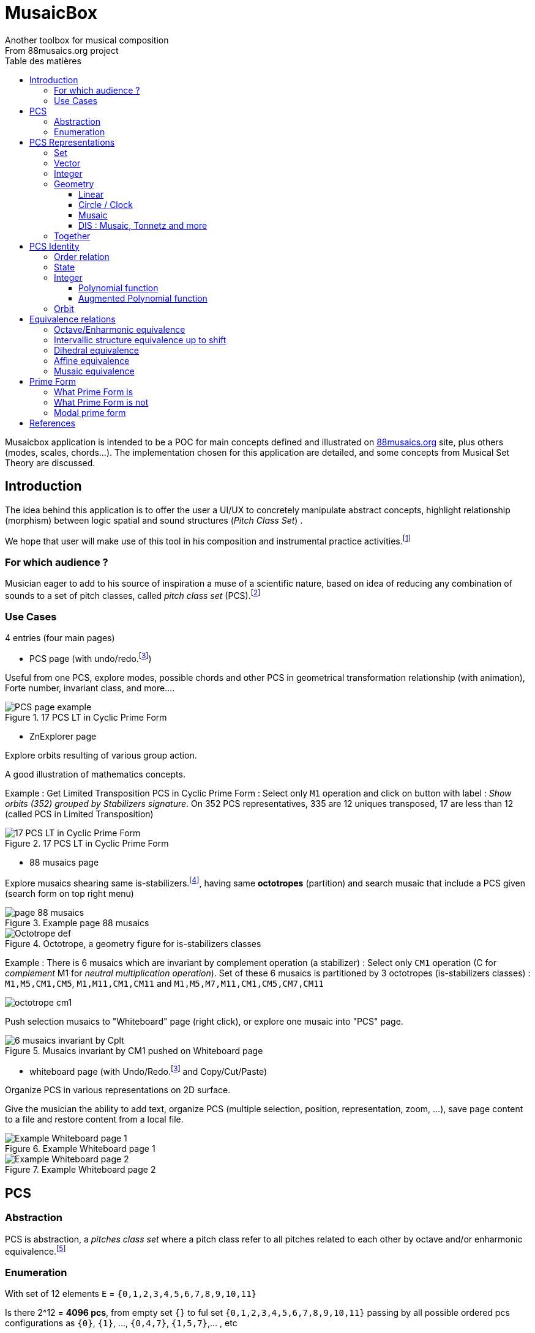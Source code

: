 = MusaicBox
Another toolbox for musical composition
From 88musaics.org project
:description: Musaicbox frontend app
:icons: font
:listing-caption: Listing
:toc-title: Table des matières
:toc: left
:toclevels: 4
// :author: Olivier Capuozzo <olivier.capuozzo@gmail.com>
// :url-quickref: https://docs.asciidoctor.org/asciidoc/latest/syntax-quick-reference/

ifdef::backend-pdf[]
:source-highlighter: rouge
endif::[]
ifndef::backend-pdf[]
:source-highlighter: highlight.js
endif::[]
:imagesdir: ./assets/images

Musaicbox application is intended to be a POC for main concepts defined and illustrated on https://88musaics.org[88musaics.org] site, plus others (modes, scales, chords...). The implementation chosen for this application are detailed, and some concepts from Musical Set Theory are discussed.

== Introduction

The idea behind this application is to offer the user a UI/UX to concretely manipulate abstract concepts, highlight relationship (morphism) between logic spatial and sound structures (_Pitch Class Set_) .

We hope that user will make use of this tool in his composition and instrumental practice activities.footnote:[The only sound that will be produced will be the one generated by the user on his instrument :)]

=== For which audience ?

Musician eager to add to his source of inspiration a muse of a scientific nature, based on idea of reducing any combination of sounds to a set of pitch classes, called _pitch class set_ (PCS).footnote:[provided that they accept the postulate of the decomposition of an octave into 12 "equal parts".]

=== Use Cases

4 entries (four main pages)

* PCS page (with undo/redo.footnote:redo[redo:Back to the future only possible if the past has not been updated])
====
Useful from one PCS, explore modes, possible chords and other PCS in geometrical transformation relationship (with animation), Forte number, invariant class, and more....
[.float-group]
--
[.left]
.17 PCS LT in Cyclic Prime Form
image::pcs-page.png["PCS page example" float="left",align="center"]
--

====

* ZnExplorer page
====
Explore orbits resulting of various group action.

A good illustration of mathematics concepts.

Example : Get Limited Transposition PCS in Cyclic Prime Form : Select only `M1` operation and click on button with label :  _Show orbits (352) grouped by Stabilizers signature_. On 352 PCS representatives, 335 are 12 uniques transposed, 17 are less than 12 (called PCS in Limited Transposition)
[.float-group]
--
[.left]
.17 PCS LT in Cyclic Prime Form
image::17PCS-LT.png["17 PCS LT in Cyclic Prime Form" float="left",align="center"]
--

====

* 88 musaics page
====

Explore musaics shearing same is-stabilizers.footnote:[A stabiliser is a transformation operation which conserve intervallic structure], having same *octotropes* (partition) and search musaic that include a PCS given (search form on top right menu)

[.float-group]
--
[.left]
.Example page 88 musaics
image::page88musaics.png["page 88 musaics" float="left",align="center"]
--



[.float-group]
--
[.left]
.Octotrope, a geometry figure for is-stabilizers classes
image::octotrope.png["Octotrope def" float="left",align="center"]
--



Example : There is 6 musaics which are invariant by complement operation (a stabilizer) : Select only `CM1` operation (C for _complement_ M1 for _neutral multiplication operation_). Set of these 6 musaics is partitioned by 3 octotropes (is-stabilizers classes) : `M1,M5,CM1,CM5`, `M1,M11,CM1,CM11` and `M1,M5,M7,M11,CM1,CM5,CM7,CM11`

image:octotrope-cm1.png[]

Push selection musaics to "Whiteboard" page (right click), or explore one musaic into "PCS" page.

[.float-group]
--
[.left]
.Musaics invariant by CM1 pushed on Whiteboard page
image::6MusaicsInvariantByCplt.png["6 musaics invariant by Cplt" float="left",align="center"]
--


====

* whiteboard page (with Undo/Redo.footnote:redo[] and Copy/Cut/Paste)
====

Organize PCS in various representations on 2D surface.

Give the musician the ability to add text, organize PCS (multiple selection, position, representation, zoom, …), save page content to a file and restore content from a local file.

[.float-group]
--
[.left]
.Example Whiteboard page 1
image::pageWhiteboard1.png["Example Whiteboard page 1" float="left",align="center"]
--

[.float-group]
--
[.left]
.Example Whiteboard page 2
image::pageWhiteboard2.png["Example Whiteboard page 2" float="left",align="center"]
--



====

== PCS

=== Abstraction

PCS is abstraction, a _pitches class set_ where a pitch class refer to all pitches related to each other by octave and/or enharmonic equivalence.footnote:[see Allen Forte, John Rahn...]

=== Enumeration

With set of 12 elements `E` = `{0,1,2,3,4,5,6,7,8,9,10,11}`

Is there 2^12 = *4096 pcs*, from empty set `{}` to ful set `{0,1,2,3,4,5,6,7,8,9,10,11}` passing by all possible ordered pcs configurations as `{0}`, `{1}`, ..., `{0,4,7}`, `{1,5,7}`,... , etc

Enumeration via line 12 of Pascal triangle
|===
|PCS cardinal|Orbit cardinal 6+^|_Coefficient of Transposition_|
|||1|2|3|4|6|12|_line 12_
|0|1|1||||||1
|1|1||||||1|12
|2|6|||||1|5|66
|3|19||||1||18|220
|4|43|||1||2|40|495
|5|66||||||66|792
|6|80||1||1|3|75|924
|7|66||||||66|792
|8|43|||1||2|40|495
|9|19||||1||18|220
|10|6|||||1|5|66
|11|1||||||1|12
|12|1|1||||||1
|total|*352*|2|1|2|3|9|335|*4096*
||352 orbits of cyclic group 5+^|_17 cyclic orbits PCS in Limited Transposition_||4096 orbits of trivial groupfootnote:[orbit of cardinal = 1]

|===

Set of all these sets is known as `_P(E)_` (*power set*), and cardinal(_P(E)_) = 2^n = *4096*, ordered by PCS cardinality by line 12 of Pascal triangle.

== PCS Representations

A _Pitch Set Class_ (PCS, or pcs) may have multiple representations.

=== Set

Example for C,E,G :  `{0,4,7}` or `[0,4,7]` (from musical set theory)

It is customary to represent pitches class into a PCS in an ordered manner, called _Normal Form_, from smallest to largest. For example: [0, 4, 7] not [4, 0, 7]

=== Vector

Example for C,E,G :  `[*1*,0,0,0,*1*,0,0,*1*,0,0,0,0]`  (12 values)

Note : can be also vector of boolean values : `[*true*,false,false,false,*true*,false,false,*true*,false,false,false,false]`

=== Integer

From vector representation, we sum of power of 2, where value is 1 (or true) into vector (algorithm called _polynomial function_)

Example for {C,E,G} :  `1 + 16 + 128` = `145`  (decimal value)

.Example Polynomial Identifier ([0,4,7])
|===
|_Power of 2_|1| 2| 4| 8| 16| 32| 64| 128| 252| 512| 1024| 2048| _pid_
|_pcs_|*1*|0|0|0|*1*|0|0|*1*|0|0|0|0|
|_pid_|*1*|0|0|0|*16*|0|0|*128*|0|0|0|0|*_145_*
|===

Examples :

 pid('[]') = 0 (empty set)
 pid('[0,1,2,3,4,5,6,7,8,9,10,11]') = 4095 (chromatic set)
 pid('[1,3,5,7,9,11]') = 2730 (whole tone scale)

NOTE: As each pcs into the 4096 is unique, each of these pcs has a unique value by polynomial function. We call this value _pid_ for polynomial identifier.

=== Geometry
Example with [0,4,7]

==== Linear

&#9632;&#9633;&#9633;&#9633;&#9632;&#9633;&#9633;&#9632;&#9633;&#9633;&#9633;&#9633;

==== Circle / Clock

Optional with polygon inscribed.

[.float-group]
--
image::_0_4_7.png["_0_4_7_clock-names",float="left",align="center"]
image::_0_4_7_clock.png["_0_4_7_clock",float="left",align="center" ]
--

==== Musaic

[.float-group]
--
image::_0_4_7_musaic-names.png["_0_4_7_musaic-names",float="left",align="center"]
image::_0_4_7_musaic.png["_0_4_7_musaic",float="left",align="center" ]
--

==== DIS : Musaic, Tonnetz and more

More generally, a matrix regular representation is instance of a _Dual Interval Space_ (<<DIS>>), a two-dimensional array of pitches where “rows” are separated by the same interval and the “columns” by one other but also same (non-zero) interval.

Examples : DIS(y,x) where y is row interval and x is column interval. Violin is DIS(1,7), guitar in P4 Tuning is DIS(1,5), Tonnetz is DIS(4, 7), etc.

NOTE: Instrument in DIS(x,y) are in _regular interface_ family.

=== Together

All PCS representations are interchangeable by bijective connection.

Example : Integer to PCS, PCS to Integer, Integer to Vector etc.


[.float-group]
--
image::together-representation-fleches.png["together-representation-fleches",float="left",align="center"]
--

== PCS Identity

Any ordered PCS (in normal form) is unique, but it is not a sufficient quality to sort them.

=== Order relation

It would be useful to be able to sort the pcs among themselves. To do this, we need to define a total order relation that verifies: ∀ x, y ∈ P(E), (id(x) ≤ id(y) and id(y) ≤ id(x)) => x = y (same)

=== State
By definition, a PCS is a collection of PC. Type is not atomic, and may have some algorithmic efficiency problem, so we prefer a scalar identity.

To implement order relation, we use integer representation, to go through the order of natural of integer.

=== Integer

==== Polynomial function

Polynomial function is a good candidate for sorting the PCS among themselves.

However, there remains a bias.

Examples :

.Example Compare with Polynomial Identifier
|===
|pcs1| pcs2| pid(pcs1) | pid(pcs2)| pcs1 < pcs2
| [ ]| [0]| 0 | 1 | **true**
|[0,4,7]| [1,5,8]| 145 | 290 | **true**
|[0,3,7]| [2,6,11]| 137 | 2116 | **true**
|[0,11] | [0,3,7] | 2049 |137 | **false** (???)
 **_waiting true_**
|===

In the first line, we admitted that a piece with a smaller cardinal than another piece will be considered smaller than the latter. But this is contradicted by the last line.

==== Augmented Polynomial function

In order to solve the inconsistency of the polynomial function for sort pcs lists, we increase this function by another value that takes into account the cardinality of the set. The first value, outside _pid_ domain, is 2^n * cardinal

So, augmented polynomial function is  : _pid_ + 2^12 * cardinal

.Example Compare with Augmented Polynomial Identifier
|===
|pcs1| pcs2| augPid(pcs1) | augPid(pcs2)| pcs1 < pcs1
| [ ]| [0]| 0 | 4097 | **true**
|[0,4,7]| [1,5,8]| 12433 | 12578 | **true**
|[0,3,7]| [2,6,11]| 12425 | 14404 | **true**
|[0,11] | [0,3,7] | 10241 |12425 | **true** (ok)
|===

NOTE: In Musaicbox code, Augmented Polynomial Identifier is called _id_, and _pid_ is kept because is commonly used.

=== Orbit
Orbit is a set where all elements (pcs) share the same equivalence property.

Example : Orbit cyclic of major chord `{ C,E,G }` characterised by interval structure  `IS:(4,3,5)`  is composed of 12 elements (`{ C, E, G }, { C#, E#, G# }, ..., { B, D#, F# }`)

[.float-group]
--
[.left]
.Orbit Cyclic in score view
image::maj-triad-orbit-score.png["Orbit cyclic" float="left",align="center"]
--

Below, same, with clock representation.

[.float-group]
--
[.left]
.Orbit Cyclic in clock view
image::maj-orbit-clock2.png["Orbit cyclic" float="left",align="center"]
--

More formally, orbits are the result of the action of a group (cyclic, affine, dihedral, ..., musaic) on Z/nZ.

== Equivalence relations

It is about gathering all the elements sharing the same characteristic, in the same set called *equivalence orbit*, or *X orbit*, or *orbit* if equivalence context is clear.

TIP: An orbit can be empty (contains empty pcs) or contain all elements. For a given equivalence relation, an element belongs to only one orbit. Orbits, as result of action of a group, partition the resulting data of this action.

=== Octave/Enharmonic equivalence

Reduce to 12 pitches class and its 4096 PCS combinaisons (2^12).

*Trivial group* has *4096* orbits, each orbit has max only one pcs (cardinal = 1)

=== Intervallic structure equivalence up to shift

This is form a cyclic group (group action on Z12).

All pcs of a given orbit share *same intervallic structure up to circular shift*, *obtained by transposition*.

In other words, PCS in clock representation having the *same inscribed polygon*.

Cyclic group has *352* orbits.footnote:[352 > 4096 / 12, because somme pcs are there cardinal cyclic orbit smaller than 12 (pcs in *limited transposition*)]

=== Dihedral equivalence

In this group, all PCs of a given orbit share the same interval structure of itself or its *inverse*.

Dihedral group has *224* orbits.

=== Affine equivalence

In this group, any pcs of a given orbit share with others pcs into this orbit, same intervallic structure of itself or this inverse or this transformed by *multiplication by 5 or 7 and their inverse*.

Affine group has *156* orbits.

=== Musaic equivalence

In this group, any pcs of a given orbit are in affine equivalence with itself or *affine complement*.

Musaic group has *88* orbits.

== Prime Form

A quality that allows, without ambiguity, to designate a representative among the elements of an orbit.

To put it simply, it is the *smallest element of an orbit*.

TIP: Can be represented by a function PrimeForm : EquivalenceRelation x pcs -> pcs (from an equivalence relation and a pcs given we obtain one and oly one pcs representative of equivalence relation orbit.
 +
Given R, an equivalence relation, and pcs1, pcs2 (two pcs), if PrimeForm(R, pcs1) == PrimeForm(R, pcs2), then pcs1 and pcs2 belong to the same R equivalence orbit.

=== What Prime Form is

Given an equivalence relation orbit (of pcs), there will always be a unique pcs _smaller_ than others into same orbit (thanks to the order relation).

Originally <<Forte>>, prime denotes a pcs in normal form and "most packed on the left (0)"

<<Rahn>> John Rahn proposes a more rational approach, based on vector representation of a pcs (and its image function in an integer result of polynomial function)

=== What Prime Form is not

Prime form is a "technical" characteristic of one element into an orbit, *without musical resonance*.

In absolute terms, any pcs into an orbit can be a representative of their orbit. By convention, we select the _minimal element_

=== Modal prime form

It is a pcs of cyclic orbit that, if possible, highlights its symmetry (else is cyclic prime form).

Example on pcs : [2, 3, 5, 7, 8] :

[.float-group]
--
[.left]
.Modal and cyclic prime form
image::pcs_2_3_5_7_8.png["Modal and cyclic prime form" float="left",align="center"]
--

[.float-group]
--
[.left]
.Cyclic prime form
image::pcs_2_3_5_7_8-PF.png["Cyclic prime form" float="left",align="center"]
--

[.float-group]
--
[.left]
.Modal prime form
image::pcs_2_3_5_7_8-MPF.png["Modal prime form" float="left",align="center"]
--



[.float-group]
--
[.left]
.Cyclic orbit and his modal and prime form
image::pcs_2_3_5_7_8-wb1.png["Modal and cyclic prime form" float="left",align="center"]
--

Same, in other views :

[.float-group]
--
[.left]
.Cyclic orbit and his modal and prime form
image::pcs_2_3_5_7_8-wb2.png["Modal and cyclic prime form" float="left",align="center"]
--


[bibliography]
== References

* [[[Forte]]] Forte, Allen. 1973. The Structure of Atonal Music. New Haven: Yale University Press.

* [[[Rahn]]] Rahn, John. 1980. Basic Atonal Theory. New York: Longman.

* [[[DIS]]] Stephen C.Brown. Dual Interval Space in Twentieth-Century Music,  Musaic in armature 1-5 is DIS(1,5).
